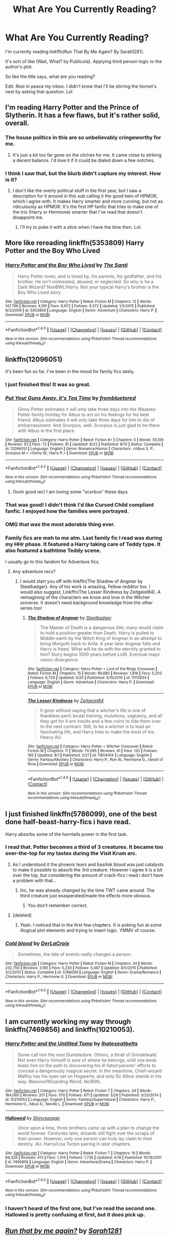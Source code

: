 #+TITLE: What Are You Currently Reading?

* What Are You Currently Reading?
:PROPERTIES:
:Author: firingmahlazors
:Score: 21
:DateUnix: 1472054468.0
:DateShort: 2016-Aug-24
:FlairText: Request
:END:
I'm currently reading linkffn(Run That By Me Again? By Sarah1281).

It's sort of like (Wait, What? by Publicola). Applying third person logic to the author's plot.

So like the title says, what are you reading?

Edit: Rest in peace my inbox. I didn't know that I'll be stirring the hornet's nest by asking that question. Lol


** I'm reading Harry Potter and the Prince of Slytherin. It has a few flaws, but it's rather solid, overall.
:PROPERTIES:
:Author: dysphere
:Score: 3
:DateUnix: 1472066134.0
:DateShort: 2016-Aug-24
:END:

*** The house politics in this are so unbelievably cringeworthy for me.
:PROPERTIES:
:Score: 8
:DateUnix: 1472128013.0
:DateShort: 2016-Aug-25
:END:

**** It's just a bit too far gone on the cliches for me. It came close to striking a decent balance. I'd love it if it could be dialed down a few notches.
:PROPERTIES:
:Author: boomberrybella
:Score: 4
:DateUnix: 1472171272.0
:DateShort: 2016-Aug-26
:END:


*** I think I saw that, but the blurb didn't capture my interest. How is it?
:PROPERTIES:
:Author: firingmahlazors
:Score: 1
:DateUnix: 1472103398.0
:DateShort: 2016-Aug-25
:END:

**** I don't like the overly political stuff in the first year, but I saw a description for it around in this sub calling it the good twin of HPMOR, which I agree with. It makes Harry smarter and more cunning, but not as ridiculously as HPMOR. It's the first HP fanfic that tries to make one of the trio (Harry or Hermione) smarter that I've read that doesn't disappoint me.
:PROPERTIES:
:Author: dysphere
:Score: 1
:DateUnix: 1472103714.0
:DateShort: 2016-Aug-25
:END:

***** I'll try to poke it with a stick when I have the time then. Lol.
:PROPERTIES:
:Author: firingmahlazors
:Score: 2
:DateUnix: 1472103967.0
:DateShort: 2016-Aug-25
:END:


** More like rereading linkffn(5353809) Harry Potter and the Boy Who Lived
:PROPERTIES:
:Author: Johnsmitish
:Score: 4
:DateUnix: 1472095747.0
:DateShort: 2016-Aug-25
:END:

*** [[http://www.fanfiction.net/s/5353809/1/][*/Harry Potter and the Boy Who Lived/*]] by [[https://www.fanfiction.net/u/1239654/The-Santi][/The Santi/]]

#+begin_quote
  Harry Potter loves, and is loved by, his parents, his godfather, and his brother. He isn't mistreated, abused, or neglected. So why is he a Dark Wizard? NonBWL!Harry. Not your typical Harry's brother is the Boy Who Lived story.
#+end_quote

^{/Site/: [[http://www.fanfiction.net/][fanfiction.net]] *|* /Category/: Harry Potter *|* /Rated/: Fiction M *|* /Chapters/: 12 *|* /Words/: 147,796 *|* /Reviews/: 4,195 *|* /Favs/: 8,972 *|* /Follows/: 9,372 *|* /Updated/: 1/3/2015 *|* /Published/: 9/3/2009 *|* /id/: 5353809 *|* /Language/: English *|* /Genre/: Adventure *|* /Characters/: Harry P. *|* /Download/: [[http://www.ff2ebook.com/old/ffn-bot/index.php?id=5353809&source=ff&filetype=epub][EPUB]] or [[http://www.ff2ebook.com/old/ffn-bot/index.php?id=5353809&source=ff&filetype=mobi][MOBI]]}

--------------

*FanfictionBot*^{1.4.0} *|* [[[https://github.com/tusing/reddit-ffn-bot/wiki/Usage][Usage]]] | [[[https://github.com/tusing/reddit-ffn-bot/wiki/Changelog][Changelog]]] | [[[https://github.com/tusing/reddit-ffn-bot/issues/][Issues]]] | [[[https://github.com/tusing/reddit-ffn-bot/][GitHub]]] | [[[https://www.reddit.com/message/compose?to=tusing][Contact]]]

^{/New in this version: Slim recommendations using/ ffnbot!slim! /Thread recommendations using/ linksub(thread_id)!}
:PROPERTIES:
:Author: FanfictionBot
:Score: 1
:DateUnix: 1472095761.0
:DateShort: 2016-Aug-25
:END:


** linkffn(12096051)

It's been fun so far. I've been in the mood for family fics lately.
:PROPERTIES:
:Author: PsychoGeek
:Score: 7
:DateUnix: 1472057911.0
:DateShort: 2016-Aug-24
:END:

*** I just finished this! It was so great.
:PROPERTIES:
:Author: susire
:Score: 5
:DateUnix: 1472068913.0
:DateShort: 2016-Aug-25
:END:


*** [[http://www.fanfiction.net/s/12096051/1/][*/Put Your Guns Away, it's Tea Time/*]] by [[https://www.fanfiction.net/u/3994024/frombluetored][/frombluetored/]]

#+begin_quote
  Ginny Potter estimates it will only take three days into the Weasley-Potter family holiday for Albus to act on his feelings for his best friend. Albus estimates it will only take three days for him to die of embarrassment. And Scorpius, well. Scorpius is just glad to be there with Albus in the first place.
#+end_quote

^{/Site/: [[http://www.fanfiction.net/][fanfiction.net]] *|* /Category/: Harry Potter *|* /Rated/: Fiction K+ *|* /Chapters/: 5 *|* /Words/: 55,109 *|* /Reviews/: 62 *|* /Favs/: 72 *|* /Follows/: 81 *|* /Updated/: 8/22 *|* /Published/: 8/10 *|* /Status/: Complete *|* /id/: 12096051 *|* /Language/: English *|* /Genre/: Romance/Humor *|* /Characters/: <Albus S. P., Scorpius M.> <Ginny W., Harry P.> *|* /Download/: [[http://www.ff2ebook.com/old/ffn-bot/index.php?id=12096051&source=ff&filetype=epub][EPUB]] or [[http://www.ff2ebook.com/old/ffn-bot/index.php?id=12096051&source=ff&filetype=mobi][MOBI]]}

--------------

*FanfictionBot*^{1.4.0} *|* [[[https://github.com/tusing/reddit-ffn-bot/wiki/Usage][Usage]]] | [[[https://github.com/tusing/reddit-ffn-bot/wiki/Changelog][Changelog]]] | [[[https://github.com/tusing/reddit-ffn-bot/issues/][Issues]]] | [[[https://github.com/tusing/reddit-ffn-bot/][GitHub]]] | [[[https://www.reddit.com/message/compose?to=tusing][Contact]]]

^{/New in this version: Slim recommendations using/ ffnbot!slim! /Thread recommendations using/ linksub(thread_id)!}
:PROPERTIES:
:Author: FanfictionBot
:Score: 4
:DateUnix: 1472057988.0
:DateShort: 2016-Aug-24
:END:

**** Oooh good rec! I am loving some "scorbus" these days.
:PROPERTIES:
:Author: gotkate86
:Score: 2
:DateUnix: 1472088400.0
:DateShort: 2016-Aug-25
:END:


*** That was good! I didn't think I'd like Cursed Child compliant fanfic. I enjoyed how the families were portrayed.
:PROPERTIES:
:Author: boomberrybella
:Score: 2
:DateUnix: 1472171150.0
:DateShort: 2016-Aug-26
:END:


*** OMG that was the most adorable thing ever.
:PROPERTIES:
:Author: orangedarkchocolate
:Score: 1
:DateUnix: 1472228778.0
:DateShort: 2016-Aug-26
:END:


*** Family fics are meh to me atm. Last family fic I read was during my HHr phase. It featured a Harry taking care of Teddy type. It also featured a bathtime Teddy scene.

I usually go to this fandom for Adventure fics.
:PROPERTIES:
:Author: firingmahlazors
:Score: 1
:DateUnix: 1472064544.0
:DateShort: 2016-Aug-24
:END:

**** Any adventure recs?
:PROPERTIES:
:Author: kerrryn
:Score: 1
:DateUnix: 1472076238.0
:DateShort: 2016-Aug-25
:END:

***** I would start you off with linkffn(The Shadow of Angmar by Steelbadger). Any of his work is amazing. Fellow redditor too. I would also suggest, Linkffn(The Lesser Kindness by Zeitgeist84). A reimagining of the characters we know and love in the Witcher universe. It doesn't need background knowledge from the other series too!
:PROPERTIES:
:Author: firingmahlazors
:Score: 3
:DateUnix: 1472103150.0
:DateShort: 2016-Aug-25
:END:

****** [[http://www.fanfiction.net/s/11115934/1/][*/The Shadow of Angmar/*]] by [[https://www.fanfiction.net/u/5291694/Steelbadger][/Steelbadger/]]

#+begin_quote
  The Master of Death is a dangerous title; many would claim to hold a position greater than Death. Harry is pulled to Middle-earth by the Witch King of Angmar in an attempt to bring Morgoth back to Arda. A year later Angmar falls and Harry is freed. What will he do with the eternity granted to him? Story begins 1000 years before LotR. Eventual major canon divergence.
#+end_quote

^{/Site/: [[http://www.fanfiction.net/][fanfiction.net]] *|* /Category/: Harry Potter + Lord of the Rings Crossover *|* /Rated/: Fiction M *|* /Chapters/: 15 *|* /Words/: 99,880 *|* /Reviews/: 1,818 *|* /Favs/: 5,202 *|* /Follows/: 6,729 *|* /Updated/: 5/20 *|* /Published/: 3/15/2015 *|* /id/: 11115934 *|* /Language/: English *|* /Genre/: Adventure *|* /Characters/: Harry P. *|* /Download/: [[http://www.ff2ebook.com/old/ffn-bot/index.php?id=11115934&source=ff&filetype=epub][EPUB]] or [[http://www.ff2ebook.com/old/ffn-bot/index.php?id=11115934&source=ff&filetype=mobi][MOBI]]}

--------------

[[http://www.fanfiction.net/s/11804414/1/][*/The Lesser Kindness/*]] by [[https://www.fanfiction.net/u/1549688/Zeitgeist84][/Zeitgeist84/]]

#+begin_quote
  It goes without saying that a witcher's life is one of thankless peril: brutal training, mutations, vagrancy, and all they get for it are insults and a few coins to tide them over to the next contract. Still, to be a witcher is to lead an fascinating life, and Harry tries to make the most of his. Heavy AU.
#+end_quote

^{/Site/: [[http://www.fanfiction.net/][fanfiction.net]] *|* /Category/: Harry Potter + Witcher Crossover *|* /Rated/: Fiction M *|* /Chapters/: 11 *|* /Words/: 70,095 *|* /Reviews/: 41 *|* /Favs/: 120 *|* /Follows/: 165 *|* /Updated/: 8/1 *|* /Published/: 2/21 *|* /id/: 11804414 *|* /Language/: English *|* /Genre/: Fantasy/Mystery *|* /Characters/: Harry P., Ron W., Hermione G., Geralt of Rivia *|* /Download/: [[http://www.ff2ebook.com/old/ffn-bot/index.php?id=11804414&source=ff&filetype=epub][EPUB]] or [[http://www.ff2ebook.com/old/ffn-bot/index.php?id=11804414&source=ff&filetype=mobi][MOBI]]}

--------------

*FanfictionBot*^{1.4.0} *|* [[[https://github.com/tusing/reddit-ffn-bot/wiki/Usage][Usage]]] | [[[https://github.com/tusing/reddit-ffn-bot/wiki/Changelog][Changelog]]] | [[[https://github.com/tusing/reddit-ffn-bot/issues/][Issues]]] | [[[https://github.com/tusing/reddit-ffn-bot/][GitHub]]] | [[[https://www.reddit.com/message/compose?to=tusing][Contact]]]

^{/New in this version: Slim recommendations using/ ffnbot!slim! /Thread recommendations using/ linksub(thread_id)!}
:PROPERTIES:
:Author: FanfictionBot
:Score: 2
:DateUnix: 1472103167.0
:DateShort: 2016-Aug-25
:END:


** I just finished linkffn(5786099), one of the best done half-beast-harry-fics i have read.

Harry absorbs some of the horntails power in the first task.
:PROPERTIES:
:Author: SiSkEr
:Score: 3
:DateUnix: 1472062448.0
:DateShort: 2016-Aug-24
:END:

*** I read that. Potter becomes a third of 3 creatures. It became too over-the-top for my tastes during the Visit Krum arc.
:PROPERTIES:
:Author: firingmahlazors
:Score: 2
:DateUnix: 1472065051.0
:DateShort: 2016-Aug-24
:END:

**** As I understood it the phoenix tears and basilisk blood was just catalysts to make it possible to absorb the 3rd creature. However I agree it is a bit over the top, but considering the amount of crack-fics i read i don't have a problem with that...
:PROPERTIES:
:Author: SiSkEr
:Score: 1
:DateUnix: 1472065622.0
:DateShort: 2016-Aug-24
:END:

***** Iirc, he was already changed by the time TWT came around. The third creature just exasperated/made the effects more obvious.
:PROPERTIES:
:Author: firingmahlazors
:Score: 1
:DateUnix: 1472103488.0
:DateShort: 2016-Aug-25
:END:

****** You don't remember correct.
:PROPERTIES:
:Author: SiSkEr
:Score: 1
:DateUnix: 1472119224.0
:DateShort: 2016-Aug-25
:END:


**** [deleted]
:PROPERTIES:
:Score: 1
:DateUnix: 1472076198.0
:DateShort: 2016-Aug-25
:END:

***** Yeah. I noticed that in the first few chapters. It is poking fun at some illogical plot elements and trying to insert logic. YMMV of course.
:PROPERTIES:
:Author: firingmahlazors
:Score: 1
:DateUnix: 1472103271.0
:DateShort: 2016-Aug-25
:END:


*** [[http://www.fanfiction.net/s/5786099/1/][*/Cold blood/*]] by [[https://www.fanfiction.net/u/1679315/DerLaCroix][/DerLaCroix/]]

#+begin_quote
  Sometimes, the tide of events really changes a person.
#+end_quote

^{/Site/: [[http://www.fanfiction.net/][fanfiction.net]] *|* /Category/: Harry Potter *|* /Rated/: Fiction M *|* /Chapters/: 34 *|* /Words/: 232,750 *|* /Reviews/: 3,165 *|* /Favs/: 5,230 *|* /Follows/: 5,487 *|* /Updated/: 8/5/2015 *|* /Published/: 3/2/2010 *|* /Status/: Complete *|* /id/: 5786099 *|* /Language/: English *|* /Genre/: Drama/Romance *|* /Characters/: Harry P., Hermione G. *|* /Download/: [[http://www.ff2ebook.com/old/ffn-bot/index.php?id=5786099&source=ff&filetype=epub][EPUB]] or [[http://www.ff2ebook.com/old/ffn-bot/index.php?id=5786099&source=ff&filetype=mobi][MOBI]]}

--------------

*FanfictionBot*^{1.4.0} *|* [[[https://github.com/tusing/reddit-ffn-bot/wiki/Usage][Usage]]] | [[[https://github.com/tusing/reddit-ffn-bot/wiki/Changelog][Changelog]]] | [[[https://github.com/tusing/reddit-ffn-bot/issues/][Issues]]] | [[[https://github.com/tusing/reddit-ffn-bot/][GitHub]]] | [[[https://www.reddit.com/message/compose?to=tusing][Contact]]]

^{/New in this version: Slim recommendations using/ ffnbot!slim! /Thread recommendations using/ linksub(thread_id)!}
:PROPERTIES:
:Author: FanfictionBot
:Score: 1
:DateUnix: 1472062455.0
:DateShort: 2016-Aug-24
:END:


** I am currently working my way through linkffn(7469856) and linkffn(10210053).
:PROPERTIES:
:Author: WetBananas
:Score: 3
:DateUnix: 1472100551.0
:DateShort: 2016-Aug-25
:END:

*** [[http://www.fanfiction.net/s/10210053/1/][*/Harry Potter and the Untitled Tome/*]] by [[https://www.fanfiction.net/u/5608530/Ihateseatbelts][/Ihateseatbelts/]]

#+begin_quote
  Some call him the next Dumbledore. Others, a thrall of Grindelwald. Not even Harry himself is sure of where he belongs, until one book leads him on the path to discovering his ill-fated parents' efforts to conceal a dangerously magical secret. In the meantime, Chief-wizard Malfoy has his eyes set on Hogwarts, and only Sir Albus stands in his way. Massive!Wizarding World, No!BWL.
#+end_quote

^{/Site/: [[http://www.fanfiction.net/][fanfiction.net]] *|* /Category/: Harry Potter *|* /Rated/: Fiction T *|* /Chapters/: 24 *|* /Words/: 184,060 *|* /Reviews/: 201 *|* /Favs/: 570 *|* /Follows/: 671 *|* /Updated/: 3/28 *|* /Published/: 3/23/2014 *|* /id/: 10210053 *|* /Language/: English *|* /Genre/: Fantasy/Supernatural *|* /Characters/: Harry P., Hermione G., Albus D., Neville L. *|* /Download/: [[http://www.ff2ebook.com/old/ffn-bot/index.php?id=10210053&source=ff&filetype=epub][EPUB]] or [[http://www.ff2ebook.com/old/ffn-bot/index.php?id=10210053&source=ff&filetype=mobi][MOBI]]}

--------------

[[http://www.fanfiction.net/s/7469856/1/][*/Hallowed/*]] by [[https://www.fanfiction.net/u/1153660/Shinysavage][/Shinysavage/]]

#+begin_quote
  Once upon a time, three brothers came up with a plan to change the world forever. Centuries later, wizards still fight over the scraps of their power. However, only one person can truly lay claim to their destiny. AU. Harry/Lisa Turpin pairing in later chapters.
#+end_quote

^{/Site/: [[http://www.fanfiction.net/][fanfiction.net]] *|* /Category/: Harry Potter *|* /Rated/: Fiction T *|* /Chapters/: 16 *|* /Words/: 84,326 *|* /Reviews/: 413 *|* /Favs/: 1,314 *|* /Follows/: 1,736 *|* /Updated/: 4/18 *|* /Published/: 10/16/2011 *|* /id/: 7469856 *|* /Language/: English *|* /Genre/: Adventure/Drama *|* /Characters/: Harry P. *|* /Download/: [[http://www.ff2ebook.com/old/ffn-bot/index.php?id=7469856&source=ff&filetype=epub][EPUB]] or [[http://www.ff2ebook.com/old/ffn-bot/index.php?id=7469856&source=ff&filetype=mobi][MOBI]]}

--------------

*FanfictionBot*^{1.4.0} *|* [[[https://github.com/tusing/reddit-ffn-bot/wiki/Usage][Usage]]] | [[[https://github.com/tusing/reddit-ffn-bot/wiki/Changelog][Changelog]]] | [[[https://github.com/tusing/reddit-ffn-bot/issues/][Issues]]] | [[[https://github.com/tusing/reddit-ffn-bot/][GitHub]]] | [[[https://www.reddit.com/message/compose?to=tusing][Contact]]]

^{/New in this version: Slim recommendations using/ ffnbot!slim! /Thread recommendations using/ linksub(thread_id)!}
:PROPERTIES:
:Author: FanfictionBot
:Score: 2
:DateUnix: 1472100576.0
:DateShort: 2016-Aug-25
:END:


*** I haven't heard of the first one, but I've read the second one. Hallowed is pretty confusing at first, but it does pick up.
:PROPERTIES:
:Author: firingmahlazors
:Score: 2
:DateUnix: 1472102454.0
:DateShort: 2016-Aug-25
:END:


** [[http://www.fanfiction.net/s/4347535/1/][*/Run that by me again?/*]] by [[https://www.fanfiction.net/u/674180/Sarah1281][/Sarah1281/]]

#+begin_quote
  Ever wonder 'Why don't they just do that' "A lot of the greatest wizards haven't got an ounce of logic." Harry and Hermione, however, were raised in the muggle world and are therefore fully capable of thinking things through...A collection of of one-shots
#+end_quote

^{/Site/: [[http://www.fanfiction.net/][fanfiction.net]] *|* /Category/: Harry Potter *|* /Rated/: Fiction T *|* /Chapters/: 21 *|* /Words/: 53,842 *|* /Reviews/: 1,892 *|* /Favs/: 3,210 *|* /Follows/: 2,194 *|* /Updated/: 12/30/2009 *|* /Published/: 6/24/2008 *|* /id/: 4347535 *|* /Language/: English *|* /Genre/: Humor/Parody *|* /Characters/: Harry P., Hermione G. *|* /Download/: [[http://www.ff2ebook.com/old/ffn-bot/index.php?id=4347535&source=ff&filetype=epub][EPUB]] or [[http://www.ff2ebook.com/old/ffn-bot/index.php?id=4347535&source=ff&filetype=mobi][MOBI]]}

--------------

*FanfictionBot*^{1.4.0} *|* [[[https://github.com/tusing/reddit-ffn-bot/wiki/Usage][Usage]]] | [[[https://github.com/tusing/reddit-ffn-bot/wiki/Changelog][Changelog]]] | [[[https://github.com/tusing/reddit-ffn-bot/issues/][Issues]]] | [[[https://github.com/tusing/reddit-ffn-bot/][GitHub]]] | [[[https://www.reddit.com/message/compose?to=tusing][Contact]]]

^{/New in this version: Slim recommendations using/ ffnbot!slim! /Thread recommendations using/ linksub(thread_id)!}
:PROPERTIES:
:Author: FanfictionBot
:Score: 2
:DateUnix: 1472054502.0
:DateShort: 2016-Aug-24
:END:


** I just finished /Soul Play/ by Snapesforte (no longer online). Enjoyed it to begin with but lost interest about a third of the way through and forced myself to finish it in hopes it would get better. I didn't much like Snape's characterisation, though I can get behind the argument it's more canon-complient than many portrayals of him; I guess I just like my Snape with a bit of softness to him (though not completely soft-hearted OOC). I also didn't like the portrayal of Snape/Narcissa; if they weren't fucking then they were arguing, and I'd have prefered the story without the relationship. I enjoyed the actual plot stuff, but it felt like the relationship overshadowed it all.

Planning to reread /The Fire and the Rose/ by Abby (also no longer online) and then its sequel after I've finished the novel I'm currently reading.
:PROPERTIES:
:Author: SilverCookieDust
:Score: 2
:DateUnix: 1472059212.0
:DateShort: 2016-Aug-24
:END:

*** u/PsychoGeek:
#+begin_quote
  I enjoyed the actual plot stuff, but it felt like the relationship overshadowed it all.
#+end_quote

For every slight bit of plot development, there seemed to be an entire chapter of Snape and Narcissa fucking about. I loved the writing, and I really liked Snape's characterisation, but all that Narcissa and Draco drama made me the quit the fic less than halfway through.
:PROPERTIES:
:Author: PsychoGeek
:Score: 3
:DateUnix: 1472067455.0
:DateShort: 2016-Aug-25
:END:


*** I've always liked a self serving Snape, which I think is canon Snape. He is the perfect Slytherin after all. Cunning and ambitious enough to play both sides to see and side who comes out on top.
:PROPERTIES:
:Author: firingmahlazors
:Score: 1
:DateUnix: 1472064834.0
:DateShort: 2016-Aug-24
:END:


** The Horcrux Within linkffn(7505602).

I don't usually read Harry centric stuff but the concept was something I've wanted to read and it has got Ron and Hermione being POV as well with strong characteristics for all of the characters so I'm liking it so far. Only problem is no update since March so I'm worried it's been abandoned.
:PROPERTIES:
:Score: 2
:DateUnix: 1472067928.0
:DateShort: 2016-Aug-25
:END:

*** [[http://www.fanfiction.net/s/7505602/1/][*/The Horcrux Within/*]] by [[https://www.fanfiction.net/u/984340/althor42][/althor42/]]

#+begin_quote
  AU When Harry is fighting Voldemort for the Philosopher's Stone, he makes the horrible discovery that he is keeping Voldemort alive by hosting a fraction of his soul. What is the rest of Harry's time at Hogwarts like when he knows that he has to die?
#+end_quote

^{/Site/: [[http://www.fanfiction.net/][fanfiction.net]] *|* /Category/: Harry Potter *|* /Rated/: Fiction T *|* /Chapters/: 23 *|* /Words/: 206,704 *|* /Reviews/: 466 *|* /Favs/: 838 *|* /Follows/: 1,199 *|* /Updated/: 3/10 *|* /Published/: 10/29/2011 *|* /id/: 7505602 *|* /Language/: English *|* /Genre/: Adventure/Angst *|* /Characters/: Harry P., Albus D. *|* /Download/: [[http://www.ff2ebook.com/old/ffn-bot/index.php?id=7505602&source=ff&filetype=epub][EPUB]] or [[http://www.ff2ebook.com/old/ffn-bot/index.php?id=7505602&source=ff&filetype=mobi][MOBI]]}

--------------

*FanfictionBot*^{1.4.0} *|* [[[https://github.com/tusing/reddit-ffn-bot/wiki/Usage][Usage]]] | [[[https://github.com/tusing/reddit-ffn-bot/wiki/Changelog][Changelog]]] | [[[https://github.com/tusing/reddit-ffn-bot/issues/][Issues]]] | [[[https://github.com/tusing/reddit-ffn-bot/][GitHub]]] | [[[https://www.reddit.com/message/compose?to=tusing][Contact]]]

^{/New in this version: Slim recommendations using/ ffnbot!slim! /Thread recommendations using/ linksub(thread_id)!}
:PROPERTIES:
:Author: FanfictionBot
:Score: 1
:DateUnix: 1472067941.0
:DateShort: 2016-Aug-25
:END:


** I'm doing a reread of To Shape and Change. It has been a while since I last read it, so it's kinda like reading it again for the first time.

linkffn(6413108)
:PROPERTIES:
:Score: 2
:DateUnix: 1472082213.0
:DateShort: 2016-Aug-25
:END:

*** [[http://www.fanfiction.net/s/6413108/1/][*/To Shape and Change/*]] by [[https://www.fanfiction.net/u/1201799/Blueowl][/Blueowl/]]

#+begin_quote
  AU. Time Travel. Snape goes back in time, holding the knowledge of what is to come if he fails. No longer holding a grudge, he seeks to shape Harry into the greatest wizard of all time, starting on the day Hagrid took Harry to Diagon Alley. No Horcruxes.
#+end_quote

^{/Site/: [[http://www.fanfiction.net/][fanfiction.net]] *|* /Category/: Harry Potter *|* /Rated/: Fiction T *|* /Chapters/: 34 *|* /Words/: 232,332 *|* /Reviews/: 8,545 *|* /Favs/: 15,535 *|* /Follows/: 10,744 *|* /Updated/: 3/16/2014 *|* /Published/: 10/20/2010 *|* /Status/: Complete *|* /id/: 6413108 *|* /Language/: English *|* /Genre/: Adventure *|* /Characters/: Harry P., Severus S. *|* /Download/: [[http://www.ff2ebook.com/old/ffn-bot/index.php?id=6413108&source=ff&filetype=epub][EPUB]] or [[http://www.ff2ebook.com/old/ffn-bot/index.php?id=6413108&source=ff&filetype=mobi][MOBI]]}

--------------

*FanfictionBot*^{1.4.0} *|* [[[https://github.com/tusing/reddit-ffn-bot/wiki/Usage][Usage]]] | [[[https://github.com/tusing/reddit-ffn-bot/wiki/Changelog][Changelog]]] | [[[https://github.com/tusing/reddit-ffn-bot/issues/][Issues]]] | [[[https://github.com/tusing/reddit-ffn-bot/][GitHub]]] | [[[https://www.reddit.com/message/compose?to=tusing][Contact]]]

^{/New in this version: Slim recommendations using/ ffnbot!slim! /Thread recommendations using/ linksub(thread_id)!}
:PROPERTIES:
:Author: FanfictionBot
:Score: 2
:DateUnix: 1472082237.0
:DateShort: 2016-Aug-25
:END:


*** I've seen this mentioned a few times, but it doesn't capture my interest after the first few chapters.

Also, nearly had a heart attack when I thought it was the actual Keri Russell that commented on my thread lol.
:PROPERTIES:
:Author: firingmahlazors
:Score: 2
:DateUnix: 1472102949.0
:DateShort: 2016-Aug-25
:END:


** I'm in the middle of linkffn(5537755), which in my opinion is one of the best written post war fics out there. Hermione-centric, with a lot of time turner shenanigans. It's got 69 chapters and over 300K words.
:PROPERTIES:
:Author: retrat
:Score: 2
:DateUnix: 1472087644.0
:DateShort: 2016-Aug-25
:END:

*** [[http://www.fanfiction.net/s/5537755/1/][*/Amends, or Truth and Reconciliation/*]] by [[https://www.fanfiction.net/u/1994264/Vera-Rozalsky][/Vera Rozalsky/]]

#+begin_quote
  Post-DH, Hermione confronts the post-war world, including the wizarding War Crimes Trials of 1999, rogue Dementors, werewolf packs, and Ministry intrigue. All is not well, and this is nothing new. Rated M for later chapters.
#+end_quote

^{/Site/: [[http://www.fanfiction.net/][fanfiction.net]] *|* /Category/: Harry Potter *|* /Rated/: Fiction M *|* /Chapters/: 69 *|* /Words/: 341,061 *|* /Reviews/: 1,133 *|* /Favs/: 547 *|* /Follows/: 668 *|* /Updated/: 3/20/2015 *|* /Published/: 11/26/2009 *|* /id/: 5537755 *|* /Language/: English *|* /Genre/: Drama/Romance *|* /Characters/: Hermione G., Neville L. *|* /Download/: [[http://www.ff2ebook.com/old/ffn-bot/index.php?id=5537755&source=ff&filetype=epub][EPUB]] or [[http://www.ff2ebook.com/old/ffn-bot/index.php?id=5537755&source=ff&filetype=mobi][MOBI]]}

--------------

*FanfictionBot*^{1.4.0} *|* [[[https://github.com/tusing/reddit-ffn-bot/wiki/Usage][Usage]]] | [[[https://github.com/tusing/reddit-ffn-bot/wiki/Changelog][Changelog]]] | [[[https://github.com/tusing/reddit-ffn-bot/issues/][Issues]]] | [[[https://github.com/tusing/reddit-ffn-bot/][GitHub]]] | [[[https://www.reddit.com/message/compose?to=tusing][Contact]]]

^{/New in this version: Slim recommendations using/ ffnbot!slim! /Thread recommendations using/ linksub(thread_id)!}
:PROPERTIES:
:Author: FanfictionBot
:Score: 1
:DateUnix: 1472087648.0
:DateShort: 2016-Aug-25
:END:


*** I've always liked linkffn(War widow). Same theme post war Hermione trying to move on.
:PROPERTIES:
:Author: firingmahlazors
:Score: 1
:DateUnix: 1472102669.0
:DateShort: 2016-Aug-25
:END:

**** [[http://www.fanfiction.net/s/8414628/1/][*/War Widow/*]] by [[https://www.fanfiction.net/u/991887/anthfan][/anthfan/]]

#+begin_quote
  After the war the Trio has split. Harry's disappeared and Hermione has turned away from magic as a way to deal with being alone. But now there is another threat to the wizarding world, and the Trio must unite once again.
#+end_quote

^{/Site/: [[http://www.fanfiction.net/][fanfiction.net]] *|* /Category/: Harry Potter *|* /Rated/: Fiction T *|* /Chapters/: 29 *|* /Words/: 149,308 *|* /Reviews/: 416 *|* /Favs/: 500 *|* /Follows/: 350 *|* /Updated/: 1/28/2013 *|* /Published/: 8/10/2012 *|* /Status/: Complete *|* /id/: 8414628 *|* /Language/: English *|* /Genre/: Angst/Drama *|* /Characters/: Harry P., Hermione G. *|* /Download/: [[http://www.ff2ebook.com/old/ffn-bot/index.php?id=8414628&source=ff&filetype=epub][EPUB]] or [[http://www.ff2ebook.com/old/ffn-bot/index.php?id=8414628&source=ff&filetype=mobi][MOBI]]}

--------------

*FanfictionBot*^{1.4.0} *|* [[[https://github.com/tusing/reddit-ffn-bot/wiki/Usage][Usage]]] | [[[https://github.com/tusing/reddit-ffn-bot/wiki/Changelog][Changelog]]] | [[[https://github.com/tusing/reddit-ffn-bot/issues/][Issues]]] | [[[https://github.com/tusing/reddit-ffn-bot/][GitHub]]] | [[[https://www.reddit.com/message/compose?to=tusing][Contact]]]

^{/New in this version: Slim recommendations using/ ffnbot!slim! /Thread recommendations using/ linksub(thread_id)!}
:PROPERTIES:
:Author: FanfictionBot
:Score: 1
:DateUnix: 1472102708.0
:DateShort: 2016-Aug-25
:END:


** Currently reading "A Big Happy Weasley Family" as recommended by [[/u/amerigocorleone]]. It sure is something!

But I'm mostly enjoying the wait for [[/u/floreatcastellum]] 's The Aurors.

I binged next book club's The Ring of Gold, but I didn't find it interesting enough to finish the sequel.
:PROPERTIES:
:Author: boomberrybella
:Score: 2
:DateUnix: 1472065610.0
:DateShort: 2016-Aug-24
:END:

*** u/PsychoGeek:
#+begin_quote
  I binged next book club's The Ring of Gold, but I didn't find it interesting enough to finish the sequel.
#+end_quote

This was me for all three books in the series. Read the first one, liked it well enough, but it was really long and I was kinda tired of it and didn't want to read the sequel. Few months later, couldn't find a good fanfic, so I went back to read the sequel. Again, enjoyed it well enough, but not enough read the third part, which I finally read six month after that.
:PROPERTIES:
:Author: PsychoGeek
:Score: 2
:DateUnix: 1472067224.0
:DateShort: 2016-Aug-25
:END:

**** Yeah, I read the first and second (and maybe the third?) who knows how long ago. They're just not my style. So much contrived need for secrecy. I don't buy the reasoning behind Ginny's importance. If I had had the time to read all of them in one day, I would have finished all three out of momentum. But once I put it down, that was game over
:PROPERTIES:
:Author: boomberrybella
:Score: 1
:DateUnix: 1472069829.0
:DateShort: 2016-Aug-25
:END:

***** u/PsychoGeek:
#+begin_quote
  I don't buy the reasoning behind Ginny's importance.
#+end_quote

This one isn't fully revealed until the very end of the third book.

But yes, I can imagine the fic to be very frustrating to those who don't like waiting a million words for answers to the mystery. I mean, I usually love this sort of thing, and even I got a bit tired of it. There is still some pretty good stuff though, and I'm glad I read the series.
:PROPERTIES:
:Author: PsychoGeek
:Score: 2
:DateUnix: 1472070422.0
:DateShort: 2016-Aug-25
:END:

****** I'm not sure how to explain it, but it just seemed kind of mundane to me. Despite the magical artifacts and whatnot, it seemed more like a Jason Bourne movie. It just didn't feel "magical" to me. It's missing the whimsical element

Am I making sense?!?
:PROPERTIES:
:Author: boomberrybella
:Score: 1
:DateUnix: 1472070598.0
:DateShort: 2016-Aug-25
:END:


*** Eek, sorry, I will update asap!
:PROPERTIES:
:Author: FloreatCastellum
:Score: 2
:DateUnix: 1472071151.0
:DateShort: 2016-Aug-25
:END:

**** Oh, no! No pressure! I really am enjoying the wait-you're consistent with updates and every chapter is good. Besides, when the next chapter comes, that means we'll be that much closer to the end :'(
:PROPERTIES:
:Author: boomberrybella
:Score: 3
:DateUnix: 1472072230.0
:DateShort: 2016-Aug-25
:END:

***** I'm afraid the next chapter will be the end! :( (But there may be a sequel in the future...)
:PROPERTIES:
:Author: FloreatCastellum
:Score: 1
:DateUnix: 1472076238.0
:DateShort: 2016-Aug-25
:END:


*** Is that something good, bad, or as Eastwood would say, ugly?

I've seen that fic mentioned, but haven't dives right into it. The Aurors sounds like a buddy cop thing.
:PROPERTIES:
:Author: firingmahlazors
:Score: 1
:DateUnix: 1472103625.0
:DateShort: 2016-Aug-25
:END:

**** Nope, not a buddy cop thang. It develops (and improves IMHO) into a crime book and then into something a bit more Nesbo-style where the cops [aurors] are deeply involved in the case. The regular drip-feed helps sustain the suspense.
:PROPERTIES:
:Author: undyau
:Score: 1
:DateUnix: 1472120001.0
:DateShort: 2016-Aug-25
:END:


** Patron by Starfox5. It has parts that I enjoy and parts that I'm rather unhappy about -- like most fan fiction.
:PROPERTIES:
:Score: 2
:DateUnix: 1472078280.0
:DateShort: 2016-Aug-25
:END:

*** Yeah. I prefer to read completed works, so the only story I'm following right now as it's being written is linkffn(Divided and Entwined) -- I'm enjoying the war, but I could do without the dating distractions (the author is basically training me to skim past any sections which include Harry or Ron).
:PROPERTIES:
:Author: munin295
:Score: 3
:DateUnix: 1472079856.0
:DateShort: 2016-Aug-25
:END:

**** [[http://www.fanfiction.net/s/11910994/1/][*/Divided and Entwined/*]] by [[https://www.fanfiction.net/u/2548648/Starfox5][/Starfox5/]]

#+begin_quote
  AU. Fudge doesn't try to ignore Voldemort's return at the end of the 4th Year. Instead, influenced by Malfoy, he tries to appease the Dark Lord. Many think that the rights of the muggleborns are a small price to pay to avoid a bloody war. Hermione Granger and the other muggleborns disagree. Vehemently.
#+end_quote

^{/Site/: [[http://www.fanfiction.net/][fanfiction.net]] *|* /Category/: Harry Potter *|* /Rated/: Fiction M *|* /Chapters/: 18 *|* /Words/: 185,354 *|* /Reviews/: 476 *|* /Favs/: 506 *|* /Follows/: 735 *|* /Updated/: 8/20 *|* /Published/: 4/23 *|* /id/: 11910994 *|* /Language/: English *|* /Genre/: Adventure *|* /Characters/: Harry P., Ron W., Hermione G., Albus D. *|* /Download/: [[http://www.ff2ebook.com/old/ffn-bot/index.php?id=11910994&source=ff&filetype=epub][EPUB]] or [[http://www.ff2ebook.com/old/ffn-bot/index.php?id=11910994&source=ff&filetype=mobi][MOBI]]}

--------------

*FanfictionBot*^{1.4.0} *|* [[[https://github.com/tusing/reddit-ffn-bot/wiki/Usage][Usage]]] | [[[https://github.com/tusing/reddit-ffn-bot/wiki/Changelog][Changelog]]] | [[[https://github.com/tusing/reddit-ffn-bot/issues/][Issues]]] | [[[https://github.com/tusing/reddit-ffn-bot/][GitHub]]] | [[[https://www.reddit.com/message/compose?to=tusing][Contact]]]

^{/New in this version: Slim recommendations using/ ffnbot!slim! /Thread recommendations using/ linksub(thread_id)!}
:PROPERTIES:
:Author: FanfictionBot
:Score: 1
:DateUnix: 1472079901.0
:DateShort: 2016-Aug-25
:END:


*** I could never read that fic. During the start of my foray into ff, I was a HHr shipper, but I can't get past the first 2 chapters of that fic.
:PROPERTIES:
:Author: firingmahlazors
:Score: 2
:DateUnix: 1472102362.0
:DateShort: 2016-Aug-25
:END:

**** I made it about 20% of the way through and now I'm giving up.
:PROPERTIES:
:Score: 1
:DateUnix: 1472136171.0
:DateShort: 2016-Aug-25
:END:


** Linkffn(Harry Potter and the Riders of the Apocalypse)
:PROPERTIES:
:Score: 1
:DateUnix: 1472055431.0
:DateShort: 2016-Aug-24
:END:

*** [[http://www.fanfiction.net/s/10541297/1/][*/Harry Potter and the Riders of the Apocalypse/*]] by [[https://www.fanfiction.net/u/801855/HunterBerserkerWolf][/HunterBerserkerWolf/]]

#+begin_quote
  At a young age, Harry becomes Death of the Apocalypse. Now he must find the other Riders while keeping his identity a secret while still attending Hogwarts. Features an independent Ravenclaw Harry, no Golden Trio, and an attempt to not bash characters. Book One finished! Book Two started!
#+end_quote

^{/Site/: [[http://www.fanfiction.net/][fanfiction.net]] *|* /Category/: Harry Potter *|* /Rated/: Fiction M *|* /Chapters/: 49 *|* /Words/: 276,423 *|* /Reviews/: 936 *|* /Favs/: 2,560 *|* /Follows/: 2,777 *|* /Updated/: 5/21 *|* /Published/: 7/16/2014 *|* /id/: 10541297 *|* /Language/: English *|* /Genre/: Supernatural *|* /Characters/: Harry P. *|* /Download/: [[http://www.ff2ebook.com/old/ffn-bot/index.php?id=10541297&source=ff&filetype=epub][EPUB]] or [[http://www.ff2ebook.com/old/ffn-bot/index.php?id=10541297&source=ff&filetype=mobi][MOBI]]}

--------------

*FanfictionBot*^{1.4.0} *|* [[[https://github.com/tusing/reddit-ffn-bot/wiki/Usage][Usage]]] | [[[https://github.com/tusing/reddit-ffn-bot/wiki/Changelog][Changelog]]] | [[[https://github.com/tusing/reddit-ffn-bot/issues/][Issues]]] | [[[https://github.com/tusing/reddit-ffn-bot/][GitHub]]] | [[[https://www.reddit.com/message/compose?to=tusing][Contact]]]

^{/New in this version: Slim recommendations using/ ffnbot!slim! /Thread recommendations using/ linksub(thread_id)!}
:PROPERTIES:
:Author: FanfictionBot
:Score: 1
:DateUnix: 1472055446.0
:DateShort: 2016-Aug-24
:END:


*** I read this, and it doesn't stand up to multiple rereads. A good adventure story though.
:PROPERTIES:
:Author: firingmahlazors
:Score: 1
:DateUnix: 1472064207.0
:DateShort: 2016-Aug-24
:END:

**** I found it when recently updated. Not a fan of the general plot/idea but yep, a good adventure read nevertheless. Those who likes political story, it could internet them too.
:PROPERTIES:
:Score: 1
:DateUnix: 1472069907.0
:DateShort: 2016-Aug-25
:END:


*** The fic was just updated a few days ago but FanFictionBot doesn't show it. Weird.
:PROPERTIES:
:Author: Freshenstein
:Score: 1
:DateUnix: 1472067979.0
:DateShort: 2016-Aug-25
:END:


** Linkffn(The Favour by mrs.milfoy) just updated with a second chapter after two years or so, so as a Harry/Narcissa shipper I'm gleefully consuming that.
:PROPERTIES:
:Author: Averant
:Score: 1
:DateUnix: 1472060966.0
:DateShort: 2016-Aug-24
:END:

*** PWP? I haven't solidified my concept of Narcissa though. I can't see her with anyone, even Lucius atm. Canon tells us of the usual mother will do anything archetype, but I feel it is too flat.
:PROPERTIES:
:Author: firingmahlazors
:Score: 2
:DateUnix: 1472064994.0
:DateShort: 2016-Aug-24
:END:

**** It has some sexual theme but nothing truly explicit
:PROPERTIES:
:Author: commander678
:Score: 1
:DateUnix: 1472110751.0
:DateShort: 2016-Aug-25
:END:


*** [[http://www.fanfiction.net/s/10503844/1/][*/The Favour/*]] by [[https://www.fanfiction.net/u/3418412/mrs-milfoy][/mrs.milfoy/]]

#+begin_quote
  Harry agrees to do a favour for Draco Malfoy - with delightful results for Draco's mother. Guilty pleasure Harrissa in two acts.
#+end_quote

^{/Site/: [[http://www.fanfiction.net/][fanfiction.net]] *|* /Category/: Harry Potter *|* /Rated/: Fiction M *|* /Chapters/: 2 *|* /Words/: 15,006 *|* /Reviews/: 93 *|* /Favs/: 608 *|* /Follows/: 254 *|* /Updated/: 16h *|* /Published/: 7/2/2014 *|* /id/: 10503844 *|* /Language/: English *|* /Genre/: Humor/Romance *|* /Characters/: Harry P., Narcissa M. *|* /Download/: [[http://www.ff2ebook.com/old/ffn-bot/index.php?id=10503844&source=ff&filetype=epub][EPUB]] or [[http://www.ff2ebook.com/old/ffn-bot/index.php?id=10503844&source=ff&filetype=mobi][MOBI]]}

--------------

*FanfictionBot*^{1.4.0} *|* [[[https://github.com/tusing/reddit-ffn-bot/wiki/Usage][Usage]]] | [[[https://github.com/tusing/reddit-ffn-bot/wiki/Changelog][Changelog]]] | [[[https://github.com/tusing/reddit-ffn-bot/issues/][Issues]]] | [[[https://github.com/tusing/reddit-ffn-bot/][GitHub]]] | [[[https://www.reddit.com/message/compose?to=tusing][Contact]]]

^{/New in this version: Slim recommendations using/ ffnbot!slim! /Thread recommendations using/ linksub(thread_id)!}
:PROPERTIES:
:Author: FanfictionBot
:Score: 1
:DateUnix: 1472060992.0
:DateShort: 2016-Aug-24
:END:


** linkffn(Want to make a memory?)
:PROPERTIES:
:Author: PsychoHam_
:Score: 1
:DateUnix: 1472063637.0
:DateShort: 2016-Aug-24
:END:

*** I never did get in to slice-of-life series fanfiction. I did like Glee during the mid seasons, but never did continue it.
:PROPERTIES:
:Author: firingmahlazors
:Score: 1
:DateUnix: 1472065192.0
:DateShort: 2016-Aug-24
:END:

**** God damn it that's the wrong one. I meant one with marauders era😂
:PROPERTIES:
:Author: PsychoHam_
:Score: 1
:DateUnix: 1472067075.0
:DateShort: 2016-Aug-25
:END:


*** [[http://www.fanfiction.net/s/7758659/1/][*/You Want To Make a Memory/*]] by [[https://www.fanfiction.net/u/3028252/loueylouey14][/loueylouey14/]]

#+begin_quote
  Quinn and Puck meet up after college and realize they've missed each other more than they thought.
#+end_quote

^{/Site/: [[http://www.fanfiction.net/][fanfiction.net]] *|* /Category/: Glee *|* /Rated/: Fiction K+ *|* /Words/: 1,117 *|* /Reviews/: 3 *|* /Favs/: 7 *|* /Follows/: 4 *|* /Published/: 1/20/2012 *|* /id/: 7758659 *|* /Language/: English *|* /Genre/: Romance/Friendship *|* /Characters/: <Puck, Quinn F.> *|* /Download/: [[http://www.ff2ebook.com/old/ffn-bot/index.php?id=7758659&source=ff&filetype=epub][EPUB]] or [[http://www.ff2ebook.com/old/ffn-bot/index.php?id=7758659&source=ff&filetype=mobi][MOBI]]}

--------------

*FanfictionBot*^{1.4.0} *|* [[[https://github.com/tusing/reddit-ffn-bot/wiki/Usage][Usage]]] | [[[https://github.com/tusing/reddit-ffn-bot/wiki/Changelog][Changelog]]] | [[[https://github.com/tusing/reddit-ffn-bot/issues/][Issues]]] | [[[https://github.com/tusing/reddit-ffn-bot/][GitHub]]] | [[[https://www.reddit.com/message/compose?to=tusing][Contact]]]

^{/New in this version: Slim recommendations using/ ffnbot!slim! /Thread recommendations using/ linksub(thread_id)!}
:PROPERTIES:
:Author: FanfictionBot
:Score: 0
:DateUnix: 1472063666.0
:DateShort: 2016-Aug-24
:END:


** Linkffn(Nothing but a list of names to mark his Ascension)
:PROPERTIES:
:Author: EclipseLillyXoXo
:Score: 1
:DateUnix: 1472068746.0
:DateShort: 2016-Aug-25
:END:

*** Ohhhh! Warhammer! I've read HP crossovers and I've always wanted to read a serious HP/Warhammer crossover that isn't over the top! I've been always interested in the 40k world.
:PROPERTIES:
:Author: firingmahlazors
:Score: 2
:DateUnix: 1472106573.0
:DateShort: 2016-Aug-25
:END:

**** Your very welcome It's AU of dawn of war 2 the video game single player I would recommend it. it's currently in the retribution arc
:PROPERTIES:
:Author: EclipseLillyXoXo
:Score: 1
:DateUnix: 1472190742.0
:DateShort: 2016-Aug-26
:END:


*** [[http://www.fanfiction.net/s/7293543/1/][*/Nothing But a List of Names to Mark His Ascension/*]] by [[https://www.fanfiction.net/u/2024278/darkeldar][/darkeldar/]]

#+begin_quote
  It is the end of the 41st Millennium, and the Aurelian sector is overwhelmed by war. Attacked on all fronts by aliens and traitors, it is up to the outnumbered Blood Ravens to protect their recruiting worlds. Part of the Legacy of the Blood Ravens.
#+end_quote

^{/Site/: [[http://www.fanfiction.net/][fanfiction.net]] *|* /Category/: Warhammer *|* /Rated/: Fiction T *|* /Chapters/: 66 *|* /Words/: 433,210 *|* /Reviews/: 228 *|* /Favs/: 171 *|* /Follows/: 164 *|* /Updated/: 7/6 *|* /Published/: 8/16/2011 *|* /id/: 7293543 *|* /Language/: English *|* /Genre/: Sci-Fi/Adventure *|* /Download/: [[http://www.ff2ebook.com/old/ffn-bot/index.php?id=7293543&source=ff&filetype=epub][EPUB]] or [[http://www.ff2ebook.com/old/ffn-bot/index.php?id=7293543&source=ff&filetype=mobi][MOBI]]}

--------------

*FanfictionBot*^{1.4.0} *|* [[[https://github.com/tusing/reddit-ffn-bot/wiki/Usage][Usage]]] | [[[https://github.com/tusing/reddit-ffn-bot/wiki/Changelog][Changelog]]] | [[[https://github.com/tusing/reddit-ffn-bot/issues/][Issues]]] | [[[https://github.com/tusing/reddit-ffn-bot/][GitHub]]] | [[[https://www.reddit.com/message/compose?to=tusing][Contact]]]

^{/New in this version: Slim recommendations using/ ffnbot!slim! /Thread recommendations using/ linksub(thread_id)!}
:PROPERTIES:
:Author: FanfictionBot
:Score: 1
:DateUnix: 1472068781.0
:DateShort: 2016-Aug-25
:END:


** Linkffn(You Want To Make A Memory? By enitsirk)
:PROPERTIES:
:Author: PsychoHam_
:Score: 1
:DateUnix: 1472069830.0
:DateShort: 2016-Aug-25
:END:

*** [[http://www.fanfiction.net/s/3503913/1/][*/You Want To Make A Memory?/*]] by [[https://www.fanfiction.net/u/530161/enitsirk][/enitsirk/]]

#+begin_quote
  This is the story of four boys. This is the story of how these four boys came to know each other, of how they became friends. This is the story of their unbreakable bond that could survive any test. This is a story that will ultimately end in tragedy.
#+end_quote

^{/Site/: [[http://www.fanfiction.net/][fanfiction.net]] *|* /Category/: Harry Potter *|* /Rated/: Fiction T *|* /Chapters/: 96 *|* /Words/: 410,936 *|* /Reviews/: 814 *|* /Favs/: 576 *|* /Follows/: 257 *|* /Updated/: 1/13/2010 *|* /Published/: 4/22/2007 *|* /Status/: Complete *|* /id/: 3503913 *|* /Language/: English *|* /Genre/: Drama/Angst *|* /Characters/: James P., Lily Evans P. *|* /Download/: [[http://www.ff2ebook.com/old/ffn-bot/index.php?id=3503913&source=ff&filetype=epub][EPUB]] or [[http://www.ff2ebook.com/old/ffn-bot/index.php?id=3503913&source=ff&filetype=mobi][MOBI]]}

--------------

*FanfictionBot*^{1.4.0} *|* [[[https://github.com/tusing/reddit-ffn-bot/wiki/Usage][Usage]]] | [[[https://github.com/tusing/reddit-ffn-bot/wiki/Changelog][Changelog]]] | [[[https://github.com/tusing/reddit-ffn-bot/issues/][Issues]]] | [[[https://github.com/tusing/reddit-ffn-bot/][GitHub]]] | [[[https://www.reddit.com/message/compose?to=tusing][Contact]]]

^{/New in this version: Slim recommendations using/ ffnbot!slim! /Thread recommendations using/ linksub(thread_id)!}
:PROPERTIES:
:Author: FanfictionBot
:Score: 1
:DateUnix: 1472069840.0
:DateShort: 2016-Aug-25
:END:


** I just finished Quamquam Absens by LJ Summers. linkffn(Quamquam Absens)

I liked it pretty well. But it does use the everything-has-to-be-my-way-ruthless-greater-good Dumbledore.
:PROPERTIES:
:Author: TexasNiteowl
:Score: 1
:DateUnix: 1472089400.0
:DateShort: 2016-Aug-25
:END:

*** [[http://www.fanfiction.net/s/11955574/1/][*/Quamquam Absens/*]] by [[https://www.fanfiction.net/u/1965916/LJ-Summers][/LJ Summers/]]

#+begin_quote
  Trust shattered, believing his first love has been torn from him forever, Harry grimly dons the mantle of Warrior of the Light. Half a world away, a brilliant witch in a southwestern coven does her best to aid him. Forces are trying to keep them apart, but this IS a Harmony AU. Rated for violence, familiar character death, and future sexual situations. Thanks to Raum for the Latin!
#+end_quote

^{/Site/: [[http://www.fanfiction.net/][fanfiction.net]] *|* /Category/: Harry Potter *|* /Rated/: Fiction M *|* /Chapters/: 22 *|* /Words/: 89,700 *|* /Reviews/: 751 *|* /Favs/: 300 *|* /Follows/: 436 *|* /Updated/: 7/29 *|* /Published/: 5/20 *|* /Status/: Complete *|* /id/: 11955574 *|* /Language/: English *|* /Genre/: Romance/Drama *|* /Characters/: <Harry P., Hermione G.> Sirius B. *|* /Download/: [[http://www.ff2ebook.com/old/ffn-bot/index.php?id=11955574&source=ff&filetype=epub][EPUB]] or [[http://www.ff2ebook.com/old/ffn-bot/index.php?id=11955574&source=ff&filetype=mobi][MOBI]]}

--------------

*FanfictionBot*^{1.4.0} *|* [[[https://github.com/tusing/reddit-ffn-bot/wiki/Usage][Usage]]] | [[[https://github.com/tusing/reddit-ffn-bot/wiki/Changelog][Changelog]]] | [[[https://github.com/tusing/reddit-ffn-bot/issues/][Issues]]] | [[[https://github.com/tusing/reddit-ffn-bot/][GitHub]]] | [[[https://www.reddit.com/message/compose?to=tusing][Contact]]]

^{/New in this version: Slim recommendations using/ ffnbot!slim! /Thread recommendations using/ linksub(thread_id)!}
:PROPERTIES:
:Author: FanfictionBot
:Score: 1
:DateUnix: 1472089436.0
:DateShort: 2016-Aug-25
:END:


*** It sounds like the usual romance driven plot from the blurb. Any thoughts on it?
:PROPERTIES:
:Author: firingmahlazors
:Score: 1
:DateUnix: 1472102573.0
:DateShort: 2016-Aug-25
:END:

**** It is...but it isn't. H/Hr are totally separate from the end of Chapter 1 until the end of Chapter 10 which spans something like 5 yrs.
:PROPERTIES:
:Author: TexasNiteowl
:Score: 1
:DateUnix: 1472105564.0
:DateShort: 2016-Aug-25
:END:

***** So it is a slow burn then? I'll try to poke it and see if it captures my interest then.
:PROPERTIES:
:Author: firingmahlazors
:Score: 1
:DateUnix: 1472106689.0
:DateShort: 2016-Aug-25
:END:


** deleted [[https://pastebin.com/FcrFs94k/23575][^{^{^{What}}} ^{^{^{is}}} ^{^{^{this?}}}]]
:PROPERTIES:
:Score: 1
:DateUnix: 1472101747.0
:DateShort: 2016-Aug-25
:END:

*** [[http://www.fanfiction.net/s/6574535/1/][*/Unlike a Sister/*]] by [[https://www.fanfiction.net/u/425801/MADharmony][/MADharmony/]]

#+begin_quote
  Nineteen years ago, Harry told Ron he saw Hermione as his sister. Now Hermione is in danger and Harry's feelings for her begin to change dramatically, jeopardizing everything he once knew. An Epilogue compliant fic. Rated M for sex and language.
#+end_quote

^{/Site/: [[http://www.fanfiction.net/][fanfiction.net]] *|* /Category/: Harry Potter *|* /Rated/: Fiction M *|* /Chapters/: 21 *|* /Words/: 225,547 *|* /Reviews/: 1,338 *|* /Favs/: 1,123 *|* /Follows/: 1,483 *|* /Updated/: 3/14/2015 *|* /Published/: 12/21/2010 *|* /id/: 6574535 *|* /Language/: English *|* /Genre/: Romance/Drama *|* /Characters/: Harry P., Hermione G. *|* /Download/: [[http://www.ff2ebook.com/old/ffn-bot/index.php?id=6574535&source=ff&filetype=epub][EPUB]] or [[http://www.ff2ebook.com/old/ffn-bot/index.php?id=6574535&source=ff&filetype=mobi][MOBI]]}

--------------

*FanfictionBot*^{1.4.0} *|* [[[https://github.com/tusing/reddit-ffn-bot/wiki/Usage][Usage]]] | [[[https://github.com/tusing/reddit-ffn-bot/wiki/Changelog][Changelog]]] | [[[https://github.com/tusing/reddit-ffn-bot/issues/][Issues]]] | [[[https://github.com/tusing/reddit-ffn-bot/][GitHub]]] | [[[https://www.reddit.com/message/compose?to=tusing][Contact]]]

^{/New in this version: Slim recommendations using/ ffnbot!slim! /Thread recommendations using/ linksub(thread_id)!}
:PROPERTIES:
:Author: FanfictionBot
:Score: 1
:DateUnix: 1472101781.0
:DateShort: 2016-Aug-25
:END:


*** I would suggest linkffn(Vanilla by danieljgrant) if you're looking for HHr. I remember recommending that when the portkey forums was still up. Good one shot.
:PROPERTIES:
:Author: firingmahlazors
:Score: 1
:DateUnix: 1472102198.0
:DateShort: 2016-Aug-25
:END:

**** [[http://www.fanfiction.net/s/4126590/1/][*/Vanilla/*]] by [[https://www.fanfiction.net/u/1520544/danieljgrant][/danieljgrant/]]

#+begin_quote
  Ron storms out. Hermione's devastated. What Harry should have done in DH after Ron left, and the aftershocks of the shifting feelings between Harry and Hermoine. HP/HG
#+end_quote

^{/Site/: [[http://www.fanfiction.net/][fanfiction.net]] *|* /Category/: Harry Potter *|* /Rated/: Fiction T *|* /Chapters/: 11 *|* /Words/: 57,505 *|* /Reviews/: 348 *|* /Favs/: 1,306 *|* /Follows/: 500 *|* /Updated/: 8/4/2009 *|* /Published/: 3/11/2008 *|* /Status/: Complete *|* /id/: 4126590 *|* /Language/: English *|* /Genre/: Romance/Family *|* /Characters/: Harry P., Hermione G. *|* /Download/: [[http://www.ff2ebook.com/old/ffn-bot/index.php?id=4126590&source=ff&filetype=epub][EPUB]] or [[http://www.ff2ebook.com/old/ffn-bot/index.php?id=4126590&source=ff&filetype=mobi][MOBI]]}

--------------

*FanfictionBot*^{1.4.0} *|* [[[https://github.com/tusing/reddit-ffn-bot/wiki/Usage][Usage]]] | [[[https://github.com/tusing/reddit-ffn-bot/wiki/Changelog][Changelog]]] | [[[https://github.com/tusing/reddit-ffn-bot/issues/][Issues]]] | [[[https://github.com/tusing/reddit-ffn-bot/][GitHub]]] | [[[https://www.reddit.com/message/compose?to=tusing][Contact]]]

^{/New in this version: Slim recommendations using/ ffnbot!slim! /Thread recommendations using/ linksub(thread_id)!}
:PROPERTIES:
:Author: FanfictionBot
:Score: 1
:DateUnix: 1472102232.0
:DateShort: 2016-Aug-25
:END:


**** deleted [[https://pastebin.com/FcrFs94k/75706][^{^{^{What}}} ^{^{^{is}}} ^{^{^{this?}}}]]
:PROPERTIES:
:Score: 1
:DateUnix: 1472103370.0
:DateShort: 2016-Aug-25
:END:

***** Well you already found the Mecca of HHr fics so I couldn't recommend anything else. Lol. Although try The List for slice of life silliness from Portkey too.

Edit: Word
:PROPERTIES:
:Author: firingmahlazors
:Score: 1
:DateUnix: 1472103724.0
:DateShort: 2016-Aug-25
:END:

****** deleted [[https://pastebin.com/FcrFs94k/40371][^{^{^{What}}} ^{^{^{is}}} ^{^{^{this?}}}]]
:PROPERTIES:
:Score: 1
:DateUnix: 1472140203.0
:DateShort: 2016-Aug-25
:END:


** linkffn(11157943) HP/Star Wars (specifically Clone Wars) x-over.
:PROPERTIES:
:Author: BaldBombshell
:Score: 1
:DateUnix: 1472148946.0
:DateShort: 2016-Aug-25
:END:

*** [[http://www.fanfiction.net/s/11157943/1/][*/I Still Haven't Found What I'm Looking For/*]] by [[https://www.fanfiction.net/u/4404355/kathryn518][/kathryn518/]]

#+begin_quote
  Ahsoka Tano left the Jedi Order, walking away after their betrayal. She did not consider the consequences of what her actions might bring, or the danger she might be in. A chance run in with a single irreverent, and possibly crazy, person in a bar changes the course of fate for an entire galaxy.
#+end_quote

^{/Site/: [[http://www.fanfiction.net/][fanfiction.net]] *|* /Category/: Star Wars + Harry Potter Crossover *|* /Rated/: Fiction M *|* /Chapters/: 14 *|* /Words/: 294,774 *|* /Reviews/: 3,531 *|* /Favs/: 7,923 *|* /Follows/: 9,020 *|* /Updated/: 8/14 *|* /Published/: 4/2/2015 *|* /id/: 11157943 *|* /Language/: English *|* /Genre/: Adventure/Romance *|* /Characters/: Aayla S., Ahsoka T., Harry P. *|* /Download/: [[http://www.ff2ebook.com/old/ffn-bot/index.php?id=11157943&source=ff&filetype=epub][EPUB]] or [[http://www.ff2ebook.com/old/ffn-bot/index.php?id=11157943&source=ff&filetype=mobi][MOBI]]}

--------------

*FanfictionBot*^{1.4.0} *|* [[[https://github.com/tusing/reddit-ffn-bot/wiki/Usage][Usage]]] | [[[https://github.com/tusing/reddit-ffn-bot/wiki/Changelog][Changelog]]] | [[[https://github.com/tusing/reddit-ffn-bot/issues/][Issues]]] | [[[https://github.com/tusing/reddit-ffn-bot/][GitHub]]] | [[[https://www.reddit.com/message/compose?to=tusing][Contact]]]

^{/New in this version: Slim recommendations using/ ffnbot!slim! /Thread recommendations using/ linksub(thread_id)!}
:PROPERTIES:
:Author: FanfictionBot
:Score: 1
:DateUnix: 1472148952.0
:DateShort: 2016-Aug-25
:END:


** I'm currently reading *Tea Series by Telanu* which is a quite naughty, but nicely written Snape/Harry school era Fic (no longer available online).

After that is *Number Seven by Sara Holmes* which is a post-Hogwarts Draco/Harry fic (also no longer available online).
:PROPERTIES:
:Author: Dimplz
:Score: 1
:DateUnix: 1472149793.0
:DateShort: 2016-Aug-25
:END:

*** What do you mean by no longer available online?
:PROPERTIES:
:Author: umeshusawa
:Score: 1
:DateUnix: 1472285322.0
:DateShort: 2016-Aug-27
:END:

**** The author has deleted/removed their story from the various fanfiction archives like fanfiction.net or AO3, etc.
:PROPERTIES:
:Author: Dimplz
:Score: 1
:DateUnix: 1472321352.0
:DateShort: 2016-Aug-27
:END:


** At the moment, it's linkffn(Alone, Together by Failte200) again, but the last HP fic I read was probably linkffn(Bound With Silver Threads by Snakequeen-in-Norway).

If you're even passingly familiar with Kim Possible, or the concept, go read Alone, Together. Hell, even if you're not. It's a /very/ interesting take on the 'trapped in elevator with worst enemy' concept, in which the 'elevator' is staggeringly large, and the walls are conceptual. It's a slow burn romance with strains of post-apocalyptic adventure, set mostly in an alternate universe where everyone spontaneously vanished the moment Kim and Shego arrived. Naturally, this causes enormous issues, as things are no longer maintained, the remnants of civilisation begin to crumble, and Kim and Shego deal with the psychological impact of being crushingly, pitifully alone.

I confess I got about 90% of the way through Silver Threads and got bored due to a combination of slow pacing and seemingly irrelevant slice-of-life stuff. It had genuinely funny moments, but not enough to keep my interest, and the nature of the romance was sweet but not super interesting. I prefer mine with a bit of bite, rivalmancing, etc.
:PROPERTIES:
:Author: LordSunder
:Score: 1
:DateUnix: 1472215841.0
:DateShort: 2016-Aug-26
:END:

*** [[http://www.fanfiction.net/s/3410700/1/][*/Fan Epilogue to Alone, Together/*]] by [[https://www.fanfiction.net/u/926746/Failte200][/Failte200/]]

#+begin_quote
  Kigo. I did not write this, and the person who did wishes to remain anonymous. It's an epilogue to the story Alone, Together, so you MUST have read that first.
#+end_quote

^{/Site/: [[http://www.fanfiction.net/][fanfiction.net]] *|* /Category/: Kim Possible *|* /Rated/: Fiction T *|* /Words/: 2,782 *|* /Reviews/: 34 *|* /Favs/: 113 *|* /Follows/: 23 *|* /Published/: 2/23/2007 *|* /Status/: Complete *|* /id/: 3410700 *|* /Language/: English *|* /Genre/: Romance/Drama *|* /Characters/: Kim P., Shego *|* /Download/: [[http://www.ff2ebook.com/old/ffn-bot/index.php?id=3410700&source=ff&filetype=epub][EPUB]] or [[http://www.ff2ebook.com/old/ffn-bot/index.php?id=3410700&source=ff&filetype=mobi][MOBI]]}

--------------

[[http://www.fanfiction.net/s/5784918/1/][*/Bound With Silver Threads/*]] by [[https://www.fanfiction.net/u/2024396/Snakequeen-in-Norway][/Snakequeen-in-Norway/]]

#+begin_quote
  Lily Luna Potter years 3-7. Why is she stuck with a Little Malfoy tag-along? What do the coming years hold for them and everyone else? How will they change and grow, what will happen as they do, & who will end up with whom? Eventual femslash. Multiple pairings. Lily/OC. Also stars Scorpius Malfoy's OC little sister. Not T until Chap 29, really not until Chap 32 & nothing too major.
#+end_quote

^{/Site/: [[http://www.fanfiction.net/][fanfiction.net]] *|* /Category/: Harry Potter *|* /Rated/: Fiction T *|* /Chapters/: 53 *|* /Words/: 200,469 *|* /Reviews/: 579 *|* /Favs/: 245 *|* /Follows/: 145 *|* /Updated/: 5/13 *|* /Published/: 2/28/2010 *|* /Status/: Complete *|* /id/: 5784918 *|* /Language/: English *|* /Genre/: Friendship/Romance *|* /Characters/: <Lily Luna P., OC> *|* /Download/: [[http://www.ff2ebook.com/old/ffn-bot/index.php?id=5784918&source=ff&filetype=epub][EPUB]] or [[http://www.ff2ebook.com/old/ffn-bot/index.php?id=5784918&source=ff&filetype=mobi][MOBI]]}

--------------

*FanfictionBot*^{1.4.0} *|* [[[https://github.com/tusing/reddit-ffn-bot/wiki/Usage][Usage]]] | [[[https://github.com/tusing/reddit-ffn-bot/wiki/Changelog][Changelog]]] | [[[https://github.com/tusing/reddit-ffn-bot/issues/][Issues]]] | [[[https://github.com/tusing/reddit-ffn-bot/][GitHub]]] | [[[https://www.reddit.com/message/compose?to=tusing][Contact]]]

^{/New in this version: Slim recommendations using/ ffnbot!slim! /Thread recommendations using/ linksub(thread_id)!}
:PROPERTIES:
:Author: FanfictionBot
:Score: 1
:DateUnix: 1472215871.0
:DateShort: 2016-Aug-26
:END:


*** Bot got the wrong one. I meant linkffn(2949422) for Alone, Together.
:PROPERTIES:
:Author: LordSunder
:Score: 1
:DateUnix: 1472290956.0
:DateShort: 2016-Aug-27
:END:

**** [[http://www.fanfiction.net/s/2949422/1/][*/Alone, Together/*]] by [[https://www.fanfiction.net/u/926746/Failte200][/Failte200/]]

#+begin_quote
  Kigo. Kim and Shego are straight, archenemies, and trapped in an alternate reality, just the two of them. This is how they fall in love.
#+end_quote

^{/Site/: [[http://www.fanfiction.net/][fanfiction.net]] *|* /Category/: Kim Possible *|* /Rated/: Fiction T *|* /Chapters/: 18 *|* /Words/: 114,373 *|* /Reviews/: 790 *|* /Favs/: 1,634 *|* /Follows/: 354 *|* /Updated/: 10/20/2006 *|* /Published/: 5/21/2006 *|* /Status/: Complete *|* /id/: 2949422 *|* /Language/: English *|* /Genre/: Romance/Drama *|* /Characters/: Kim P., Shego *|* /Download/: [[http://www.ff2ebook.com/old/ffn-bot/index.php?id=2949422&source=ff&filetype=epub][EPUB]] or [[http://www.ff2ebook.com/old/ffn-bot/index.php?id=2949422&source=ff&filetype=mobi][MOBI]]}

--------------

*FanfictionBot*^{1.4.0} *|* [[[https://github.com/tusing/reddit-ffn-bot/wiki/Usage][Usage]]] | [[[https://github.com/tusing/reddit-ffn-bot/wiki/Changelog][Changelog]]] | [[[https://github.com/tusing/reddit-ffn-bot/issues/][Issues]]] | [[[https://github.com/tusing/reddit-ffn-bot/][GitHub]]] | [[[https://www.reddit.com/message/compose?to=tusing][Contact]]]

^{/New in this version: Slim recommendations using/ ffnbot!slim! /Thread recommendations using/ linksub(thread_id)!}
:PROPERTIES:
:Author: FanfictionBot
:Score: 1
:DateUnix: 1472290960.0
:DateShort: 2016-Aug-27
:END:
